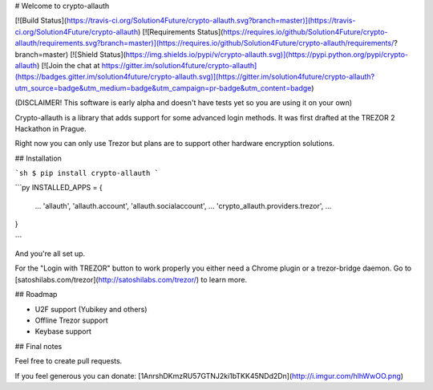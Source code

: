 # Welcome to crypto-allauth

[![Build Status](https://travis-ci.org/Solution4Future/crypto-allauth.svg?branch=master)](https://travis-ci.org/Solution4Future/crypto-allauth)
[![Requirements Status](https://requires.io/github/Solution4Future/crypto-allauth/requirements.svg?branch=master)](https://requires.io/github/Solution4Future/crypto-allauth/requirements/?branch=master)
[![Shield Status](https://img.shields.io/pypi/v/crypto-allauth.svg)](https://pypi.python.org/pypi/crypto-allauth)
[![Join the chat at https://gitter.im/solution4future/crypto-allauth](https://badges.gitter.im/solution4future/crypto-allauth.svg)](https://gitter.im/solution4future/crypto-allauth?utm_source=badge&utm_medium=badge&utm_campaign=pr-badge&utm_content=badge)

(DISCLAIMER! This software is early alpha and doesn't have tests yet so you are using it on your own)

Crypto-allauth is a library that adds support for some advanced login methods.
It was first drafted at the TREZOR 2 Hackathon in Prague.

Right now you can only use Trezor but plans are to support other hardware encryption solutions.

## Installation

```sh
$ pip install crypto-allauth
```

```py
INSTALLED_APPS = {
        ...
        'allauth',
        'allauth.account',
        'allauth.socialaccount',
        ...
        'crypto_allauth.providers.trezor',
        ...
}

```

And you're all set up.

For the "Login with TREZOR" button to work properly you either need a Chrome plugin or a trezor-bridge daemon. Go to [satoshilabs.com/trezor](http://satoshilabs.com/trezor/) to learn more.

## Roadmap

- U2F support (Yubikey and others)
- Offline Trezor support
- Keybase support

## Final notes

Feel free to create pull requests.

If you feel generous you can donate: [1AnrshDKmzRU57GTNJ2ki1bTKK45NDd2Dn](http://i.imgur.com/hlhWwOO.png)


